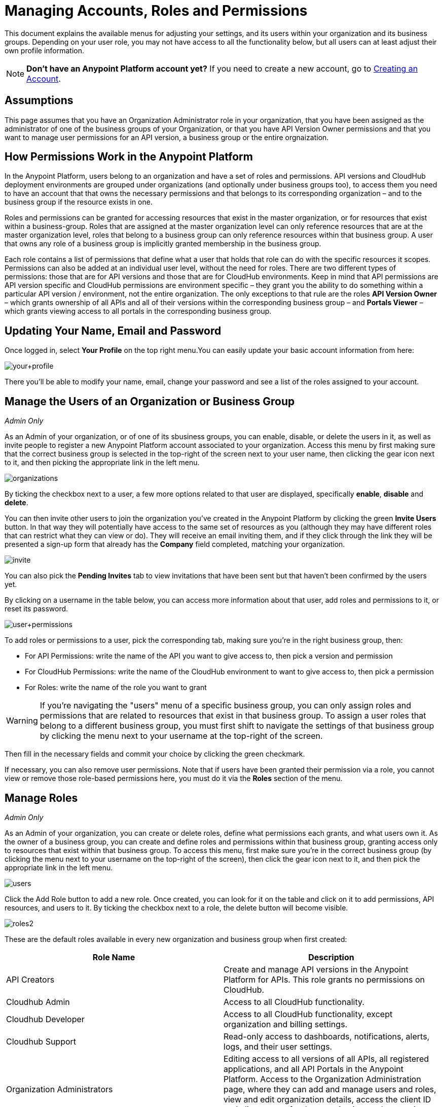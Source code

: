 = Managing Accounts, Roles and Permissions
:keywords: anypoint platform, permissions, configuring, accounts, roles

This document explains the available menus for adjusting your settings, and its users within your organization and its business groups. Depending on your user role, you may not have access to all the functionality below, but all users can at least adjust their own profile information.

[NOTE]
====
*Don't have an Anypoint Platform account yet?*
If you need to create a new account, go to link:/anypoint-platform-administration/creating-an-account[Creating an Account].
====

== Assumptions

This page assumes that you have an Organization Administrator role in your organization, that you have been assigned as the administrator of one of the business groups of your Organization, or that you have API Version Owner permissions and that you want to manage user permissions for an API version, a business group or the entire orgnaization.

== How Permissions Work in the Anypoint Platform

In the Anypoint Platform, users belong to an organization and have a set of roles and permissions. API versions and CloudHub deployment environments are grouped under organizations (and optionally under business groups too), to access them you need to have an account that that owns the necessary permissions and that belongs to its corresponding organization – and to the business group if the resource exists in one.

Roles and permissions can be granted for accessing resources that exist in the master organization, or for resources that exist within a business-group. Roles that are assigned at the master organization level can only reference resources that are at the master organization level, roles that belong to a business group can only reference resources within that business group. A user that owns any role of a business group is implicitly granted membership in the business group.

Each role contains a list of permissions that define what a user that holds that role can do with the specific resources it scopes. Permissions can also be added at an individual user level, without the need for roles. There are two different types of permissions: those that are for API versions and those that are for CloudHub environments. Keep in mind that API permissions are API version specific and CloudHub permissions are environment specific – they grant you the ability to do something within a particular API version / environment, not the entire organization. The only exceptions to that rule are the roles *API Version Owner* – which grants ownership of all APIs and all of their versions within the corresponding business group – and *Portals Viewer* – which grants viewing access to all portals in the corresponding business group.

== Updating Your Name, Email and Password

Once logged in, select *Your Profile* on the top right menu.You can easily update your basic account information from here:

image:your+profile.jpeg[your+profile]

There you'll be able to modify your name, email, change your password and see a list of the roles assigned to your account.

== Manage the Users of an Organization or Business Group

_Admin Only_

As an Admin of your organization, or of one of its sbusiness groups, you can enable, disable, or delete the users in it, as well as invite people to register a new Anypoint Platform account associated to your organization. Access this menu by first making sure that the correct business group is selected in the top-right of the screen next to your user name, then clicking the gear icon next to it, and then picking the appropriate link in the left menu.

image:organizations.png[organizations]

By ticking the checkbox next to a user, a few more options related to that user are displayed, specifically *enable*, *disable* and *delete*.

You can then invite other users to join the organization you've created in the Anypoint Platform by clicking the green *Invite Users* button. In that way they will potentially have access to the same set of resources as you (although they may have different roles that can restrict what they can view or do). They will receive an email inviting them, and if they click through the link they will be presented a sign-up form that already has the *Company* field completed, matching your organization.

image:invite.jpeg[invite]

You can also pick the *Pending Invites* tab to view invitations that have been sent but that haven't been confirmed by the users yet.

By clicking on a username in the table below, you can access more information about that user, add roles and permissions to it, or reset its password.

image:user+permissions.jpeg[user+permissions]

To add roles or permissions to a user, pick the corresponding tab, making sure you're in the right business group, then:

* For API Permissions: write the name of the API you want to give access to, then pick a version and permission
* For CloudHub Permissions: write the name of the CloudHub environment to want to give access to, then pick a permission
* For Roles: write the name of the role you want to grant

[WARNING]
If you're navigating the "users" menu of a specific business group, you can only assign roles and permissions that are related to resources that exist in that business group. To assign a user roles that belong to a different business group, you must first shift to navigate the settings of that business group by clicking the menu next to your username at the top-right of the screen.

Then fill in the necessary fields and commit your choice by clicking the green checkmark.

If necessary, you can also remove user permissions. Note that if users have been granted their permission via a role, you cannot view or remove those role-based permissions here, you must do it via the *Roles* section of the menu.

== Manage Roles

_Admin Only_

As an Admin of your organization, you can create or delete roles, define what permissions each grants, and what users own it. As the owner of a business group, you can create and define roles and permissions within that business group, granting access only to resources that exist within that business group. To access this menu, first make sure you're in the correct business group (by clicking the menu next to your username on the top-right of the screen), then click the gear icon next to it, and then pick the appropriate link in the left menu.

image:users.png[users]

Click the Add Role button to add a new role. Once created, you can look for it on the table and click on it to add permissions, API resources, and users to it. By ticking the checkbox next to a role, the delete button will become visible.

image:roles2.jpeg[roles2]

These are the default roles available in every new organization and business group when first created:

[width="100%",cols="50%,50%",options="header",]
|===
a|
Role Name

 a|
Description

|API Creators |Create and manage API versions in the Anypoint Platform for APIs. This role grants no permissions on CloudHub.
|Cloudhub Admin |Access to all CloudHub functionality.
|Cloudhub Developer |Access to all CloudHub functionality, except organization and billing settings.
|Cloudhub Support |Read-only access to dashboards, notifications, alerts, logs, and their user settings.
|Organization Administrators |Editing access to all versions of all APIs, all registered applications, and all API Portals in the Anypoint Platform. Access to the Organization Administration page, where they can add and manage users and roles, view and edit organization details, access the client ID and client secret for the organization, and customize the theme of the Developer Portal.
|API Versions Owner |Ownership of every API and every version of it within the current organization or business group
|Portals Viewer |Viewing permission for every API Portal in the current organization or business group
|===

The user who first signs up for the Anypoint Platform organization is known as the Organization Owner. This is not a role but an identifier for this single user, who inherits the Organization Administrator role by default.

When the Organization Owner creates a business-group, he assigns a user as the owner of it. This user holds an Administrator role within this business group by default.

If you click on a role, you can edit it. Change its name or description, add or remove permissions – both for API resources and CloudHub environments, and add or remove users to it.

image:roles3.jpeg[roles3]

=== CloudHub Permissions

There are two ways to assign CloudHub permissions. One way is to add them to Anypoint Platform roles, and then assign those roles to users. The other is to assign permissions directly to individual users in the Users menu previously described.

To add CloudHub permissions to a role do the following

. Make sure you're in the right business group
. Pick the Cloudhub Permissions tab
. Click in the green region labelled *Add an environment by name*
. Type in the name of one of the environments existing in your organization (if these environments belong to a business group, they will only be available when creating a role in that same business group)
. Then you will be able to select what permissions to grant within that environment. You can also pick *Select All* to assign all permissions related to that environment to that role.
+
image:cloudhub+perms.jpeg[cloudhub+perms]

[WARNING]
Note that CloudHub permissions are each specific to a single environment, so if you have multiple environments and want to give a role the same permissions on all, you must add these permissions multiple times, one for each environment.

You can also assign CloudHub permissions directly to a specific user (not a role), you can do this by going to the *Users* menu, selecting a user, and then following the same steps as above. Note that the user must already be a member of your organization for you to grant permissions.

=== API Permissions

There are two ways to assign API permissions. One way is to add them to Anypoint Platform roles, and then assigning those roles to users. The other is to assign permissions directly to individual users in the Users menu previously described or from an API version details page.

To add API permissions to a role do the following:

. Make sure you're in the right business group
. Pick the API Permissions tab
. Click in the green region labelled *Add an API resource by name*
. Type in the name of one of the APIs existing in your organization (if these APIs belong to a business group, they will only be available when creating a role in that same business group)
. Then you will be able to select what permissions to grant within what specific versions of that API . You can also pick *All versions* to assign permissions for all current and future versions of that API.

image:api+permissions.jpeg[api+permissions]

You can also assign API permissions directly to a specific user (not a role), you can do this by going to the *Users* menu, selecting a user, and then following the same steps as above. Note that the user must already be a member of your organization for you to grant permissions. As an alternative you can also do the following:

. Navigate to the API version page
. Select the Permissions tab
. Search for a user by name and assign a permission

image:api+permissions+on.jpeg[api+permissions+on]

The types of permissions you can assign for APIs are the following:

* *API Version Owner*: API Version Owners can view specific versions of the API that they own. API Version Owners inherit Portal Viewer permissions by default for any API Portals that you create for the API versions they own.
* *Portal Viewer*: Portal Viewers can see a list of the Private API Portals to which they have Portal Viewer permissions from the Developer Portal. They can also click to view those API Portals. Note that the ability to view an API Portal does not automatically give a user access to the API. Also note that you cannot grant Portal Viewer permissions unless the API has an API Portal.
